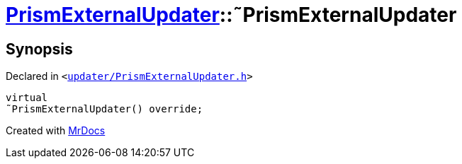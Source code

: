 [#PrismExternalUpdater-2destructor]
= xref:PrismExternalUpdater.adoc[PrismExternalUpdater]::&tilde;PrismExternalUpdater
:relfileprefix: ../
:mrdocs:


== Synopsis

Declared in `&lt;https://github.com/PrismLauncher/PrismLauncher/blob/develop/launcher/updater/PrismExternalUpdater.h#L38[updater&sol;PrismExternalUpdater&period;h]&gt;`

[source,cpp,subs="verbatim,replacements,macros,-callouts"]
----
virtual
&tilde;PrismExternalUpdater() override;
----



[.small]#Created with https://www.mrdocs.com[MrDocs]#
